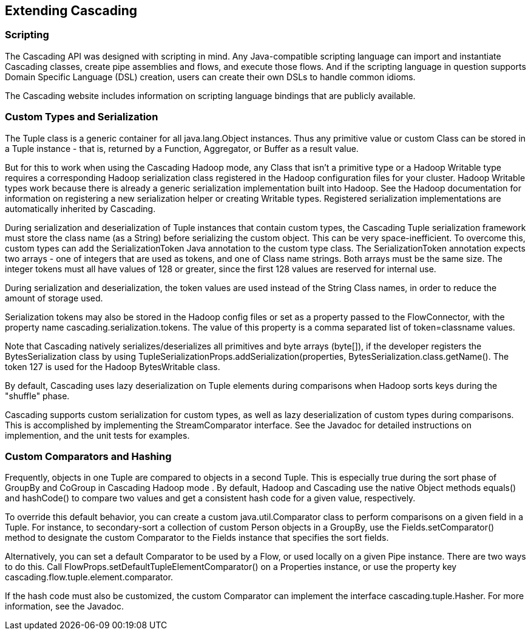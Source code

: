 
== Extending Cascading



=== Scripting

The Cascading API was designed with scripting in mind. Any
Java-compatible scripting language can import and instantiate Cascading
classes, create pipe assemblies and flows, and execute those flows. And
if the scripting language in question supports Domain Specific Language
(DSL) creation, users can create their own DSLs to handle common
idioms.

The Cascading website includes information on scripting language
bindings that are publicly available.



[[custom-types]]
=== Custom Types and Serialization

The [classname]+Tuple+ class is a generic container for
all [classname]+java.lang.Object+ instances. Thus any
primitive value or custom Class can be stored in a
[classname]+Tuple+ instance - that is, returned by a
[classname]+Function+, [classname]+Aggregator+, or
[classname]+Buffer+ as a result value.

But for this to work when using the Cascading Hadoop mode, any
Class that isn't a primitive type or a Hadoop
[classname]+Writable+ type requires a corresponding Hadoop
serialization class registered in the Hadoop configuration files for
your cluster. Hadoop [classname]+Writable+ types work because
there is already a generic serialization implementation built into
Hadoop. See the Hadoop documentation for information on registering a
new serialization helper or creating [classname]+Writable+
types. Registered serialization implementations are automatically
inherited by Cascading.

During serialization and deserialization of
[classname]+Tuple+ instances that contain custom types, the
Cascading [classname]+Tuple+ serialization framework must
store the class name (as a [classname]++String++) before
serializing the custom object. This can be very space-inefficient. To
overcome this, custom types can add the
[classname]+SerializationToken+ Java annotation to the custom
type class. The [classname]+SerializationToken+ annotation
expects two arrays - one of integers that are used as tokens, and one of
Class name strings. Both arrays must be the same size. The integer
tokens must all have values of 128 or greater, since the first 128
values are reserved for internal use.

During serialization and deserialization, the token values are
used instead of the [classname]+String+ Class names, in order
to reduce the amount of storage used.

Serialization tokens may also be stored in the Hadoop config files
or set as a property passed to the [classname]+FlowConnector+,
with the property name [code]+cascading.serialization.tokens+. The
value of this property is a comma separated list of
[code]+token=classname+ values.

Note that Cascading natively serializes/deserializes all
primitives and byte arrays ([code]++byte[]++), if the developer
registers the [classname]++BytesSerialization++ class by using
[code]++TupleSerializationProps.addSerialization(properties,
BytesSerialization.class.getName()++. The token 127 is used for the
Hadoop [classname]++BytesWritable++ class.

By default, Cascading uses lazy deserialization on Tuple elements
during comparisons when Hadoop sorts keys during the "shuffle"
phase.

Cascading supports custom serialization for custom types, as well
as lazy deserialization of custom types during comparisons. This is
accomplished by implementing the [classname]+StreamComparator+
interface. See the Javadoc for detailed instructions on implemention,
and the unit tests for examples.



=== Custom Comparators and Hashing

Frequently, objects in one [classname]+Tuple+ are
compared to objects in a second [classname]+Tuple+. This is
especially true during the sort phase of [classname]+GroupBy+
and [classname]+CoGroup+ in Cascading Hadoop mode . By
default, Hadoop and Cascading use the native
[classname]+Object+ methods [methodname]+equals()+
and [methodname]+hashCode()+ to compare two values and get a
consistent hash code for a given value, respectively.

To override this default behavior, you can create a custom
[classname]+java.util.Comparator+ class to perform comparisons
on a given field in a Tuple. For instance, to secondary-sort a
collection of custom [classname]+Person+ objects in a
[classname]+GroupBy+, use the
[code]+Fields.setComparator()+ method to designate the custom
[classname]+Comparator+ to the [classname]+Fields+
instance that specifies the sort fields.

Alternatively, you can set a default
[classname]+Comparator+ to be used by a
[classname]+Flow+, or used locally on a given
[classname]+Pipe+ instance. There are two ways to do this.
Call [code]+FlowProps.setDefaultTupleElementComparator()+ on a
[classname]+Properties+ instance, or use the property key
[code]+cascading.flow.tuple.element.comparator+.

If the hash code must also be customized, the custom Comparator
can implement the interface
[classname]+cascading.tuple.Hasher+. For more information, see
the Javadoc.

